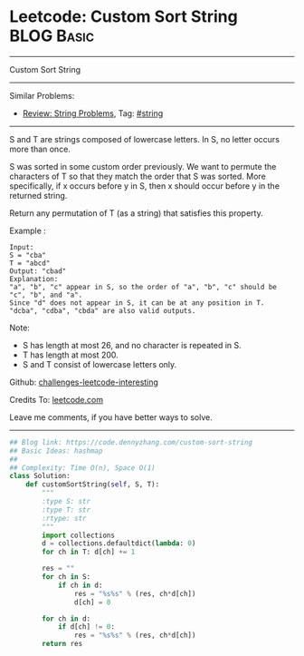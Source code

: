 * Leetcode: Custom Sort String                                   :BLOG:Basic:
#+STARTUP: showeverything
#+OPTIONS: toc:nil \n:t ^:nil creator:nil d:nil
:PROPERTIES:
:type:     string
:END:
---------------------------------------------------------------------
Custom Sort String
---------------------------------------------------------------------
Similar Problems:
- [[https://code.dennyzhang.com/review-string][Review: String Problems]], Tag: [[https://code.dennyzhang.com/tag/string][#string]]
---------------------------------------------------------------------
S and T are strings composed of lowercase letters. In S, no letter occurs more than once.

S was sorted in some custom order previously. We want to permute the characters of T so that they match the order that S was sorted. More specifically, if x occurs before y in S, then x should occur before y in the returned string.

Return any permutation of T (as a string) that satisfies this property.

Example :
#+BEGIN_EXAMPLE
Input: 
S = "cba"
T = "abcd"
Output: "cbad"
Explanation: 
"a", "b", "c" appear in S, so the order of "a", "b", "c" should be "c", "b", and "a". 
Since "d" does not appear in S, it can be at any position in T. "dcba", "cdba", "cbda" are also valid outputs.
#+END_EXAMPLE
 
Note:

- S has length at most 26, and no character is repeated in S.
- T has length at most 200.
- S and T consist of lowercase letters only.

Github: [[url-external:https://github.com/DennyZhang/challenges-leetcode-interesting/tree/master/problems/custom-sort-string][challenges-leetcode-interesting]]

Credits To: [[url-external:https://leetcode.com/problems/custom-sort-string/description/][leetcode.com]]

Leave me comments, if you have better ways to solve.
---------------------------------------------------------------------

#+BEGIN_SRC python
## Blog link: https://code.dennyzhang.com/custom-sort-string
## Basic Ideas: hashmap
##
## Complexity: Time O(n), Space O(1)
class Solution:
    def customSortString(self, S, T):
        """
        :type S: str
        :type T: str
        :rtype: str
        """
        import collections
        d = collections.defaultdict(lambda: 0)
        for ch in T: d[ch] += 1

        res = ""
        for ch in S:
            if ch in d:
                res = "%s%s" % (res, ch*d[ch])
                d[ch] = 0

        for ch in d:
            if d[ch] != 0:
                res = "%s%s" % (res, ch*d[ch])
        return res
#+END_SRC
